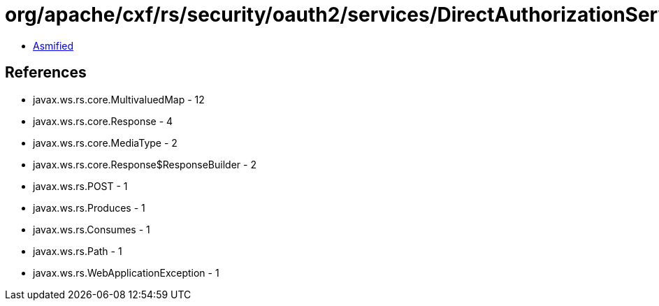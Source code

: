 = org/apache/cxf/rs/security/oauth2/services/DirectAuthorizationService.class

 - link:DirectAuthorizationService-asmified.java[Asmified]

== References

 - javax.ws.rs.core.MultivaluedMap - 12
 - javax.ws.rs.core.Response - 4
 - javax.ws.rs.core.MediaType - 2
 - javax.ws.rs.core.Response$ResponseBuilder - 2
 - javax.ws.rs.POST - 1
 - javax.ws.rs.Produces - 1
 - javax.ws.rs.Consumes - 1
 - javax.ws.rs.Path - 1
 - javax.ws.rs.WebApplicationException - 1
